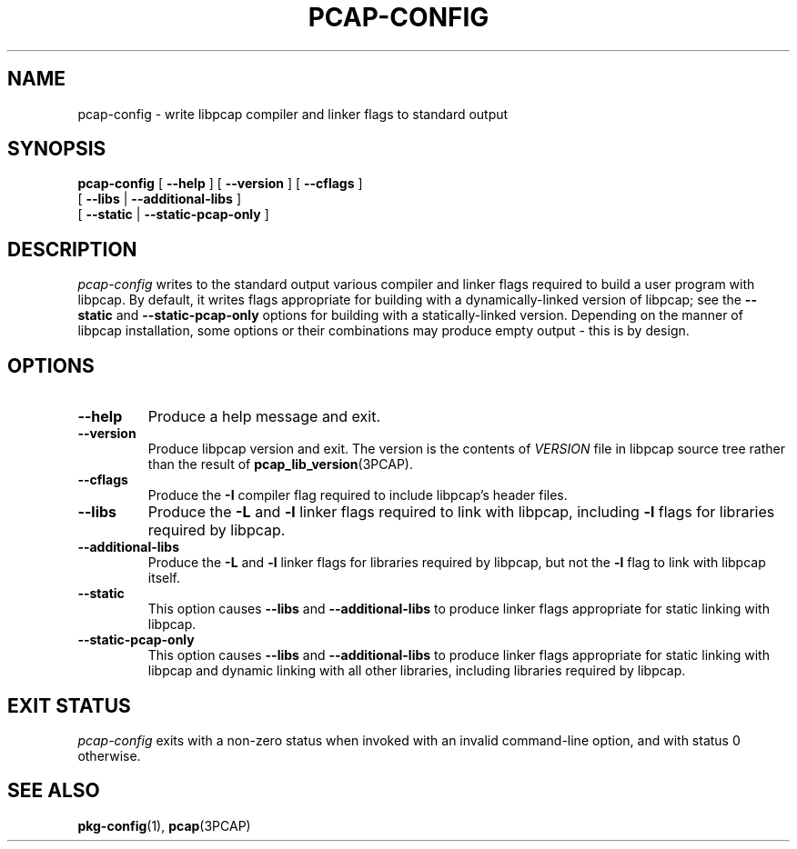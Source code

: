 .\" Copyright (c) 1987, 1988, 1989, 1990, 1991, 1992, 1994, 1995, 1996, 1997
.\"	The Regents of the University of California.  All rights reserved.
.\" All rights reserved.
.\"
.\" Redistribution and use in source and binary forms, with or without
.\" modification, are permitted provided that: (1) source code distributions
.\" retain the above copyright notice and this paragraph in its entirety, (2)
.\" distributions including binary code include the above copyright notice and
.\" this paragraph in its entirety in the documentation or other materials
.\" provided with the distribution, and (3) all advertising materials mentioning
.\" features or use of this software display the following acknowledgement:
.\" ``This product includes software developed by the University of California,
.\" Lawrence Berkeley Laboratory and its contributors.'' Neither the name of
.\" the University nor the names of its contributors may be used to endorse
.\" or promote products derived from this software without specific prior
.\" written permission.
.\" THIS SOFTWARE IS PROVIDED ``AS IS'' AND WITHOUT ANY EXPRESS OR IMPLIED
.\" WARRANTIES, INCLUDING, WITHOUT LIMITATION, THE IMPLIED WARRANTIES OF
.\" MERCHANTABILITY AND FITNESS FOR A PARTICULAR PURPOSE.
.\"
.TH PCAP\-CONFIG 1 "18 February 2023"
.SH NAME
pcap-config \- write libpcap compiler and linker flags to standard output
.SH SYNOPSIS
.na
.B pcap-config
[
.B \-\-help
]
[
.B \-\-version
]
[
.B \-\-cflags
]
.ti +12
[
.B \-\-libs
|
.B \-\-additional\-libs
]
.ti +12
[
.B \-\-static
|
.B \-\-static\-pcap\-only
]
.ad

.SH DESCRIPTION
.LP
.I pcap\-config
writes to the standard output various compiler and linker flags required to
build a user program with libpcap.  By default, it writes flags appropriate
for building with a dynamically\-linked version of libpcap; see the
.B \-\-static
and
.B \-\-static\-pcap\-only
options for building with a statically\-linked version.  Depending on the
manner of libpcap installation, some options or their combinations may
produce empty output \- this is by design.

.SH OPTIONS
.TP
.B \-\-help
Produce a help message and exit.

.TP
.B \-\-version
Produce libpcap version and exit.  The version is the contents of
.I VERSION
file in libpcap source tree rather than the result of
.BR \%pcap_lib_version (3PCAP).

.TP
.B \-\-cflags
Produce the
.B \-I
compiler flag required to include libpcap's header files.

.TP
.B \-\-libs
Produce the
.B \-L
and
.B \-l
linker flags required to link with libpcap, including
.B \-l
flags for libraries required by libpcap.

.TP
.B \-\-additional\-libs
Produce the
.B \-L
and
.B \-l
linker flags for libraries required by libpcap, but not the
.B \-l
flag to link with libpcap itself.

.TP
.B \-\-static
This option causes
.B \-\-libs
and
.B \-\-additional\-libs
to produce linker flags appropriate for static linking with libpcap.

.TP
.B \-\-static\-pcap\-only
This option causes
.B \-\-libs
and
.B \-\-additional\-libs
to produce linker flags appropriate for static linking with libpcap and
dynamic linking with all other libraries, including libraries required by
libpcap.

.SH EXIT STATUS
.I pcap\-config
exits with a non-zero status when invoked with an invalid command\-line
option, and with status 0 otherwise.

.SH SEE ALSO
.BR pkg\-config (1),
.BR pcap (3PCAP)
